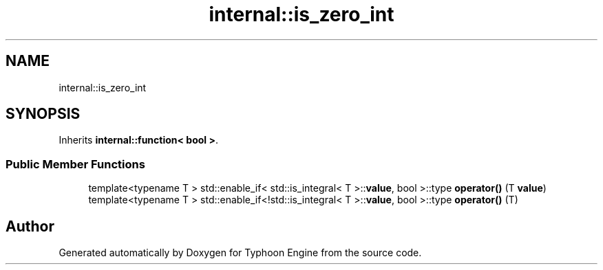 .TH "internal::is_zero_int" 3 "Sat Jul 20 2019" "Version 0.1" "Typhoon Engine" \" -*- nroff -*-
.ad l
.nh
.SH NAME
internal::is_zero_int
.SH SYNOPSIS
.br
.PP
.PP
Inherits \fBinternal::function< bool >\fP\&.
.SS "Public Member Functions"

.in +1c
.ti -1c
.RI "template<typename T > std::enable_if< std::is_integral< T >::\fBvalue\fP, bool >::type \fBoperator()\fP (T \fBvalue\fP)"
.br
.ti -1c
.RI "template<typename T > std::enable_if<!std::is_integral< T >::\fBvalue\fP, bool >::type \fBoperator()\fP (T)"
.br
.in -1c

.SH "Author"
.PP 
Generated automatically by Doxygen for Typhoon Engine from the source code\&.
